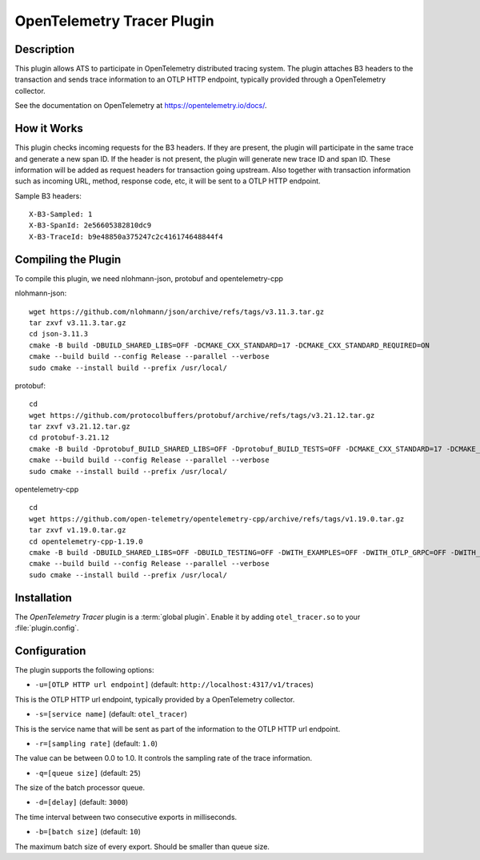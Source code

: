 .. Licensed to the Apache Software Foundation (ASF) under one or more
   contributor license agreements.  See the NOTICE file distributed
   with this work for additional information regarding copyright
   ownership.  The ASF licenses this file to you under the Apache
   License, Version 2.0 (the "License"); you may not use this file
   except in compliance with the License.  You may obtain a copy of
   the License at

      http://www.apache.org/licenses/LICENSE-2.0

   Unless required by applicable law or agreed to in writing, software
   distributed under the License is distributed on an "AS IS" BASIS,
   WITHOUT WARRANTIES OR CONDITIONS OF ANY KIND, either express or
   implied.  See the License for the specific language governing
   permissions and limitations under the License.

.. _admin-plugins-otel-tracer:


OpenTelemetry Tracer Plugin
***************************

Description
===========

This plugin allows ATS to participate in OpenTelemetry distributed tracing system.
The plugin attaches B3 headers to the transaction and sends trace information to an OTLP HTTP endpoint, typically provided through a OpenTelemetry collector.

See the documentation on OpenTelemetry at https://opentelemetry.io/docs/.

How it Works
============

This plugin checks incoming requests for the B3 headers.
If they are present, the plugin will participate in the same trace and generate a new span ID.
If the header is not present, the plugin will generate new trace ID and span ID.
These information will be added as request headers for transaction going upstream.
Also together with transaction information such as incoming URL, method, response code, etc, it will be sent to a OTLP HTTP endpoint.

Sample B3 headers:

::

  X-B3-Sampled: 1
  X-B3-SpanId: 2e56605382810dc9
  X-B3-TraceId: b9e48850a375247c2c416174648844f4

Compiling the Plugin
====================

To compile this plugin, we need nlohmann-json, protobuf and opentelemetry-cpp

nlohmann-json:

::

  wget https://github.com/nlohmann/json/archive/refs/tags/v3.11.3.tar.gz
  tar zxvf v3.11.3.tar.gz
  cd json-3.11.3
  cmake -B build -DBUILD_SHARED_LIBS=OFF -DCMAKE_CXX_STANDARD=17 -DCMAKE_CXX_STANDARD_REQUIRED=ON
  cmake --build build --config Release --parallel --verbose
  sudo cmake --install build --prefix /usr/local/

protobuf:

::

  cd
  wget https://github.com/protocolbuffers/protobuf/archive/refs/tags/v3.21.12.tar.gz
  tar zxvf v3.21.12.tar.gz
  cd protobuf-3.21.12
  cmake -B build -Dprotobuf_BUILD_SHARED_LIBS=OFF -Dprotobuf_BUILD_TESTS=OFF -DCMAKE_CXX_STANDARD=17 -DCMAKE_CXX_STANDARD_REQUIRED=ON -DCMAKE_POSITION_INDEPENDENT_CODE=ON
  cmake --build build --config Release --parallel --verbose
  sudo cmake --install build --prefix /usr/local/

opentelemetry-cpp

::

  cd
  wget https://github.com/open-telemetry/opentelemetry-cpp/archive/refs/tags/v1.19.0.tar.gz
  tar zxvf v1.19.0.tar.gz
  cd opentelemetry-cpp-1.19.0
  cmake -B build -DBUILD_SHARED_LIBS=OFF -DBUILD_TESTING=OFF -DWITH_EXAMPLES=OFF -DWITH_OTLP_GRPC=OFF -DWITH_OTLP_HTTP=ON -DCMAKE_POSITION_INDEPENDENT_CODE=ON -DCMAKE_CXX_STANDARD=17 -DCMAKE_CXX_STANDARD_REQUIRED=ON -DWITH_ABSEIL=OFF
  cmake --build build --config Release --parallel --verbose
  sudo cmake --install build --prefix /usr/local/

Installation
============

The `OpenTelemetry Tracer` plugin is a :term:`global plugin`.  Enable it by adding ``otel_tracer.so`` to your :file:`plugin.config`.

Configuration
=============

The plugin supports the following options:

* ``-u=[OTLP HTTP url endpoint]`` (default: ``http://localhost:4317/v1/traces``)

This is the OTLP HTTP url endpoint, typically provided by a OpenTelemetry collector.

* ``-s=[service name]`` (default: ``otel_tracer``)

This is the service name that will be sent as part of the information to the OTLP HTTP url endpoint.

* ``-r=[sampling rate]`` (default: ``1.0``)

The value can be between 0.0 to 1.0. It controls the sampling rate of the trace information.

* ``-q=[queue size]`` (default: ``25``)

The size of the batch processor queue.

* ``-d=[delay]`` (default: ``3000``)

The time interval between two consecutive exports in milliseconds.

* ``-b=[batch size]`` (default: ``10``)

The maximum batch size of every export. Should be smaller than queue size.

